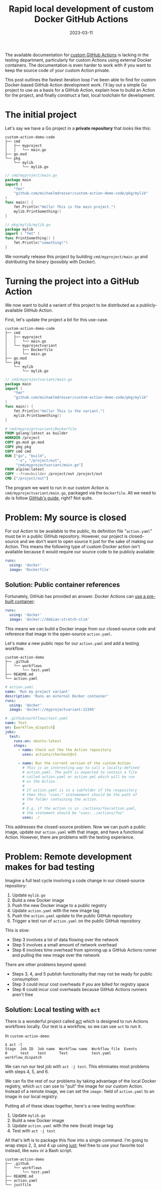 #+TITLE: Rapid local development of custom Docker GitHub Actions
#+DATE: 2023-03-11

The available documentation for [[https://docs.github.com/en/actions/creating-actions][custom GitHub Actions]] is lacking in the testing
department, particularly for custom Actions using external Docker containers.
The documentation is even harder to work with if you want to keep the source
code of your custom Action private.

This post outlines the fastest iteration loop I've been able to find for custom
Docker-based GitHub Action development work. I'll lay out a simple Go project to
use as a basis for a GitHub Action, explain how to build an Action for the
project, and finally construct a fast, local toolchain for development.

* The initial project
Let's say we have a Go project in a *private repository* that looks like this:
#+begin_example
custom-action-demo-code
├── cmd
│   ├── myproject
│   │   └── main.go
├── go.mod
└── pkg
    └── mylib
        └── mylib.go
#+end_example

#+NAME: myproject-main
#+begin_src go
// cmd/myproject/main.go
package main
import (
	"fmt"
	"github.com/michaelmdresser/custom-action-demo-code/pkg/mylib"
)
func main() {
	fmt.Println("Hello! This is the main project.")
	mylib.PrintSomething()
}
#+end_src

#+NAME: mylib
#+begin_src go
// pkg/mylib/mylib.go
package mylib
import ( "fmt" )
func PrintSomething() {
	fmt.Println("something!")
}
#+end_src

We normally release this project by building ~cmd/myproject/main.go~ and
distributing the binary (possibly with Docker).

* Turning the project into a GitHub Action
We now want to build a variant of this project to be distributed as a publicly-available GitHub Action.

First, let's update the project a bit for this use-case.
#+begin_example
custom-action-demo-code
├── cmd
│   ├── myproject
│   │   └── main.go
│   └── myprojectvariant
│       ├── Dockerfile
│       └── main.go
├── go.mod
└── pkg
    └── mylib
        └── mylib.go
#+end_example

#+NAME: myprojectvariant-main
#+begin_src go
// cmd/myprojectvariant/main.go
package main
import (
	"fmt"
	"github.com/michaelmdresser/custom-action-demo-code/pkg/mylib"
)
func main() {
	fmt.Println("Hello! This is the variant.")
	mylib.PrintSomething()
}
#+end_src

#+NAME: myprojectvariant-dockerfile
#+begin_src Dockerfile
# cmd/myprojectvariant/Dockerfile
FROM golang:latest as builder
WORKDIR /project
COPY go.mod go.mod
COPY pkg pkg
COPY cmd cmd
RUN ["go", "build",
     "-o", "/project/out",
     "cmd/myprojectvariant/main.go"]
FROM alpine:latest
COPY --from=builder /project/out /project/out
CMD ["/project/out"]
#+end_src

The program we want to run in our custom Action is ~cmd/myprojectvariant/main.go~, packaged via the ~Dockerfile~. All we need to do is follow [[https://docs.github.com/en/actions/creating-actions/creating-a-docker-container-action][GitHub's guide]], right?
Not quite.

* Problem: My source is closed

For out Action to be available to the public, its definition file
"~action.yaml~" must be in a public GitHub repository. However, our project is
closed-source and we don't want to open source it just for the sake of making
our Action. This means the following type of custom Docker action isn't
available because it would require our source code to be publicly available:
#+begin_src yaml
runs:
  using: 'docker'
  image: 'Dockerfile'
#+end_src

** Solution: Public container references
Fortunately, GitHub has provided an answer. Docker Actions can [[https://docs.github.com/en/actions/creating-actions/metadata-syntax-for-github-actions#example-using-public-docker-registry-container][use a pre-built container]]:
#+begin_src yaml
runs:
  using: 'docker'
  image: 'docker://debian:stretch-slim'
#+end_src

This means we can build a Docker image from our closed-source code and
reference that image in the open-source ~action.yaml~.

Let's make a new public repo for our ~action.yaml~ and add a testing workflow.

#+begin_example
custom-action-demo
├── .github
│   └── workflows
│       └── test.yaml
├── README.md
└── action.yaml
#+end_example

#+NAME: custom-action-definition
#+begin_src yaml
# action.yaml
name: 'Run my project variant'
description: 'Runs an external Docker container'
runs:
  using: 'docker'
  image: 'docker://myprojectvariant:12345'
#+end_src

#+NAME: custom-action-test-workflow
#+begin_src yaml
# .github/workflows/test.yaml
name: Test
on: [workflow_dispatch]
jobs:
  test:
    runs-on: ubuntu-latest
    steps:
      - name: Check out the the Action repository
        uses: actions/checkout@v3

      - name: Run the current version of the custom Action
        # This is an interesting way to call a locally-defined
        # action.yaml. The path is expected to contain a file
        # called action.yaml or action.yml which will be run
        # as the Action.
        #
        # If action.yaml is in a subfolder of the respository
        # then this "uses:" statemement should be the path of
        # the folder containing the action.
        #
        # E.g. if the action is in ./actions/foo/action.yaml,
        # the statement should be "uses: ./actions/foo"
        uses: ./
#+end_src

This addresses the closed-source problem. Now we can push a public image, update
our ~action.yaml~ with that image, and have a functional Action. However, there are problems with the testing experience.

* Problem: Remote development makes for bad testing

Imagine a full test cycle involving a code change in our closed-source
repository:
1. Update ~mylib.go~
2. Build a new Docker image
3. Push the new Docker image to a public registry
4. Update ~action.yaml~ with the new image tag
5. Push the ~action.yaml~ update to the public GitHub repository
6. Trigger a test run of ~action.yaml~ on the public GitHub repository

This is slow:
- Step 3 involves a lot of data flowing over the network
- Step 5 involves a small amount of network overhead
- Step 6 involves time overhead from spinning up a GitHub Actions runner and pulling the new image over the network

There are other problems beyond speed:
- Steps 3, 4, and 5 publish functionality that may not be ready for public consumption
- Step 3 could incur cost overheads if you are billed for registry space
- Step 6 could incur cost overheads because GitHub Actions runners aren't free

** Solution: Local testing with ~act~

There is a wonderful project called [[https://github.com/nektos/act][act]] which is designed to run Actions workflows locally. Our test is a workflow, so we can use ~act~ to run it.

In ~custom-action-demo~:
#+begin_example
$ act -l
Stage  Job ID  Job name  Workflow name  Workflow file  Events
0      test    test      Test           test.yaml      workflow_dispatch
#+end_example

We can run our test job with ~act -j test~. This eliminates most problems
with steps 4, 5, and 6.

We can fix the rest of our problems by taking advantage of the local Docker
registry, which ~act~ can use to "pull" the image for our custom Action.
Instead of a remote image, we can set the ~image:~ field of ~action.yaml~
to an image in our local registry.

Putting all of these ideas together, here's a new testing workflow:
1. Update ~mylib.go~
2. Build a new Docker image
3. Update ~action.yaml~ with the new (local) image tag
4. Test with ~act -j test~

All that's left is to package this flow into a single command. I'm going to wrap
steps 2, 3, and 4 up using [[https://github.com/casey/just][just]]; feel free to use your favorite tool instead,
like ~make~ or a Bash script.

#+begin_example
custom-action-demo
├── .github
│   └── workflows
│       └── test.yaml
├── README.md
├── action.yaml
└── justfile
#+end_example

#+NAME: justfile
#+begin_src makefile
# justfile
tag := `date -u +%s`
image := "myprojectvariant:" + tag

build:
    cd ../custom-action-demo-code && \
        docker build \
        -f ./cmd/myprojectvariant/Dockerfile \
        . \
        -t "{{image}}"

updateaction:
    sed -i \
        's|^  image:.*$|  image: "docker://{{image}}"|' \
        action.yaml

test: build updateaction
    ./bin/act -j test --pull=false
#+end_src

Now a simple ~just test~ will build the image, update the Action, and run our
test job locally! No network overhead, no Actions runner overhead, no losing
focus.

** Bonus: Building a Go project with Docker is slow
If you want to save even more time in local development, the ~go build~ step can
be done outside of Docker to take advantage of the Go toolchain's caching. The
resulting binary is then copied into a Docker container.

#+NAME: justfile-faster
#+begin_src makefile
# justfile
tag := `date -u +%s`
image := "myprojectvariant:" + tag

# These ensure the built binary will work in the alpine container
buildenv := "GOOS=linux GARCH=amd64 CGO_ENABLED=0"

build:
    cd ../custom-action-demo-code && \
        {{buildenv}} go build \
        -o myprojectvariant \
        cmd/myprojectvariant/main.go

    cd ../custom-action-demo-code && \
        docker build \
        -f ./cmd/myprojectvariant/Dockerfile \
        . \
        -t "{{image}}"

updateaction:
    sed -i \
        's|^  image:.*$|  image: "docker://{{image}}"|' \
        action.yaml

test: build updateaction
    # --pull=false explanation:
    # https://github.com/nektos/act/issues/1594#issuecomment-1413067760
    act -j test --pull=false
#+end_src

#+NAME: dockerfile-fast
#+begin_src Dockerfile
# cmd/myprojectvariant/Dockerfile
FROM alpine:latest
COPY myprojectvariant /project/myprojectvariant
CMD ["/project/myprojectvariant"]
#+end_src

* Source code
Source code for this blog post can be found on GitHub:
- [[https://github.com/michaelmdresser/custom-action-demo][michaelmdresser/custom-action-demo]]
- [[https://github.com/michaelmdresser/custom-action-demo-code][michaelmdresser/custom-action-demo-code]]
